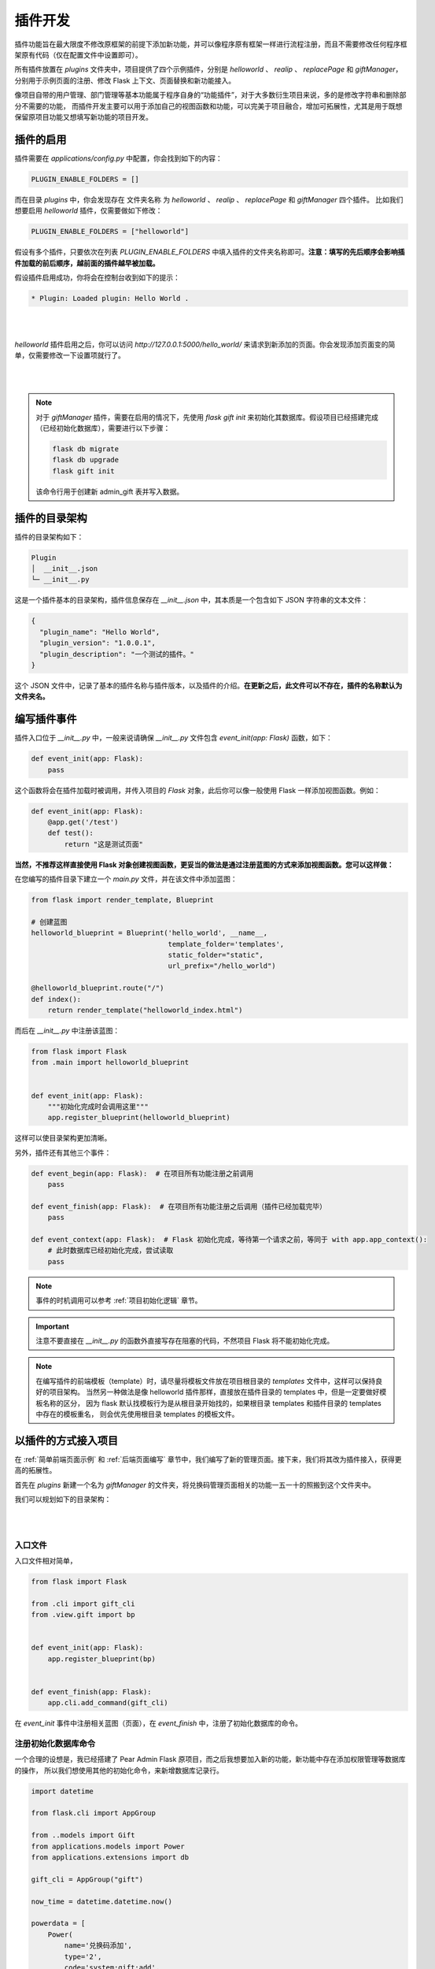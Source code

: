 插件开发
=================

插件功能旨在最大限度不修改原框架的前提下添加新功能，并可以像程序原有框架一样进行流程注册，而且不需要修改任何程序框架原有代码（仅在配置文件中设置即可）。

所有插件放置在 `plugins` 文件夹中，项目提供了四个示例插件，分别是 `helloworld` 、 `realip` 、 `replacePage` 和 `giftManager`，
分别用于示例页面的注册、修改 Flask 上下文、页面替换和新功能接入。

像项目自带的用户管理、部门管理等基本功能属于程序自身的“功能插件”，对于大多数衍生项目来说，多的是修改字符串和删除部分不需要的功能，
而插件开发主要可以用于添加自己的视图函数和功能，可以完美于项目融合，增加可拓展性，尤其是用于既想保留原项目功能又想填写新功能的项目开发。

插件的启用
-----------------

插件需要在 `applications/config.py` 中配置，你会找到如下的内容：

.. code-block:: python

    PLUGIN_ENABLE_FOLDERS = []

而在目录 `plugins` 中，你会发现存在 文件夹名称 为 `helloworld` 、 `realip` 、 `replacePage` 和 `giftManager` 四个插件。
比如我们想要启用 `helloworld` 插件，仅需要做如下修改：

.. code-block:: python

    PLUGIN_ENABLE_FOLDERS = ["helloworld"]

假设有多个插件，只要依次在列表 `PLUGIN_ENABLE_FOLDERS` 中填入插件的文件夹名称即可。**注意：填写的先后顺序会影响插件加载的前后顺序，越前面的插件越早被加载。**

假设插件启用成功，你将会在控制台收到如下的提示：

.. code-block:: bash

    * Plugin: Loaded plugin: Hello World .

|

.. image:: ../_static/plugin_run.png
   :align: center

|

`helloworld` 插件启用之后，你可以访问 `http://127.0.0.1:5000/hello_world/` 来请求到新添加的页面。你会发现添加页面变的简单，仅需要修改一下设置项就行了。

|

.. image:: ../_static/helloworld.png
   :align: center

|

.. note::

    对于 `giftManager` 插件，需要在启用的情况下，先使用 `flask gift init` 来初始化其数据库。假设项目已经搭建完成（已经初始化数据库），需要进行以下步骤：

    .. code-block:: bash

        flask db migrate
        flask db upgrade
        flask gift init

    该命令行用于创建新 admin_gift 表并写入数据。

插件的目录架构
-------------------

插件的目录架构如下：

.. code-block:: bash

    Plugin
    │  __init__.json
    └─ __init__.py

这是一个插件基本的目录架构，插件信息保存在 `__init__.json` 中，其本质是一个包含如下 JSON 字符串的文本文件：

.. code-block:: json

    {
      "plugin_name": "Hello World",
      "plugin_version": "1.0.0.1",
      "plugin_description": "一个测试的插件。"
    }

这个 JSON 文件中，记录了基本的插件名称与插件版本，以及插件的介绍。**在更新之后，此文件可以不存在，插件的名称默认为文件夹名。**

编写插件事件
-------------------

插件入口位于 `__init__.py` 中，一般来说请确保 `__init__.py` 文件包含 `event_init(app: Flask)` 函数，如下：

.. code-block:: python

    def event_init(app: Flask):
        pass

这个函数将会在插件加载时被调用，并传入项目的 `Flask` 对象，此后你可以像一般使用 Flask 一样添加视图函数。例如：

.. code-block:: python

    def event_init(app: Flask):
        @app.get('/test')
        def test():
            return "这是测试页面"

**当然，不推荐这样直接使用 Flask 对象创建视图函数，更妥当的做法是通过注册蓝图的方式来添加视图函数。您可以这样做：**

在您编写的插件目录下建立一个 `main.py` 文件，并在该文件中添加蓝图：

.. code-block:: python

    from flask import render_template, Blueprint

    # 创建蓝图
    helloworld_blueprint = Blueprint('hello_world', __name__,
                                     template_folder='templates',
                                     static_folder="static",
                                     url_prefix="/hello_world")

    @helloworld_blueprint.route("/")
    def index():
        return render_template("helloworld_index.html")

而后在 `__init__.py` 中注册该蓝图：

.. code-block:: python

    from flask import Flask
    from .main import helloworld_blueprint


    def event_init(app: Flask):
        """初始化完成时会调用这里"""
        app.register_blueprint(helloworld_blueprint)

这样可以使目录架构更加清晰。

另外，插件还有其他三个事件：

.. code-block:: python

    def event_begin(app: Flask):  # 在项目所有功能注册之前调用
        pass

    def event_finish(app: Flask):  # 在项目所有功能注册之后调用（插件已经加载完毕）
        pass

    def event_context(app: Flask):  # Flask 初始化完成，等待第一个请求之前，等同于 with app.app_context():
        # 此时数据库已经初始化完成，尝试读取
        pass

.. note::

    事件的时机调用可以参考 :ref:`项目初始化逻辑` 章节。

.. important::

    注意不要直接在 `__init__.py` 的函数外直接写存在阻塞的代码，不然项目 Flask 将不能初始化完成。

.. note::

    在编写插件的前端模板（template）时，请尽量将模板文件放在项目根目录的 `templates` 文件中，这样可以保持良好的项目架构。
    当然另一种做法是像 helloworld 插件那样，直接放在插件目录的 templates 中，但是一定要做好模板名称的区分，
    因为 flask 默认找模板行为是从根目录开始找的，如果根目录 templates 和插件目录的 templates 中存在的模板重名，
    则会优先使用根目录 templates 的模板文件。

.. _以插件的方式接入项目:

以插件的方式接入项目
---------------------------

在 :ref:`简单前端页面示例` 和 :ref:`后端页面编写` 章节中，我们编写了新的管理页面。接下来，我们将其改为插件接入，获得更高的拓展性。

首先在 `plugins` 新建一个名为 `giftManager` 的文件夹，将兑换码管理页面相关的功能一五一十的照搬到这个文件夹中。

我们可以规划如下的目录架构：

|

.. image:: ../_static/插件目录规划.png
   :align: center

|

入口文件
~~~~~~~~~~~~~~

入口文件相对简单，

.. code-block:: python

    from flask import Flask

    from .cli import gift_cli
    from .view.gift import bp


    def event_init(app: Flask):
        app.register_blueprint(bp)


    def event_finish(app: Flask):
        app.cli.add_command(gift_cli)

在 `event_init` 事件中注册相关蓝图（页面），在 `event_finish` 中，注册了初始化数据库的命令。

注册初始化数据库命令
~~~~~~~~~~~~~~~~~~~~~~~~

一个合理的设想是，我已经搭建了 Pear Admin Flask 原项目，而之后我想要加入新的功能，新功能中存在添加权限管理等数据库的操作，
所以我们想使用其他的初始化命令，来新增数据库记录行。

.. code-block:: python

    import datetime

    from flask.cli import AppGroup

    from ..models import Gift
    from applications.models import Power
    from applications.extensions import db

    gift_cli = AppGroup("gift")

    now_time = datetime.datetime.now()

    powerdata = [
        Power(
            name='兑换码添加',
            type='2',
            code='system:gift:add',
            url='',
            open_type='',
            parent_id='60',
            icon='',
            sort=0,
            create_time=now_time,
            enable=1
        ), Power(
            name='兑换码删除',
            type='2',
            code='system:gift:remove',
            url='',
            open_type='',
            parent_id='60',
            icon='',
            sort=0,
            create_time=now_time,
            enable=1
        ), Power(
            name='兑换码编辑',
            type='2',
            code='system:gift:edit',
            url='',
            open_type='',
            parent_id='60',
            icon='',
            sort=0,
            create_time=now_time,
            enable=1
        )
    ]

    giftdata = [
        Gift(
            id=0,
            key='myTestCode',
            content='8折优惠',
            enable=1,
            used=0,
            create_at=now_time
        ),
        Gift(
            id=1,
            key='DisableCode',
            content='1折优惠',
            enable=0,
            used=0,
            create_at=now_time
        )
    ]


    @gift_cli.command("init")
    def init_db():
        print("存入兑换码管理页面数据")

        top_power = Power(
            name='兑换码管理',
            type='1',
            code='system:gift:main',
            url='/system/gift/',
            open_type='_iframe',
            parent_id='1',
            icon='layui-icon layui-icon layui-icon layui-icon-diamond',
            sort=8,
            create_time=now_time,
            enable=1
        )

        db.session.add(top_power)
        db.session.commit()  # 提交了才有 id

        for i in range(len(powerdata)):
            powerdata[i].parent_id = top_power.id

        db.session.add_all(powerdata)

        db.session.add_all(giftdata)
        db.session.commit()


上述代码中，主要说明一下 `top_power` 的做法，由于兑换码管理需要新的菜单（权限），但是新的菜单在添加之前可能已经存在了其他菜单，
我们并不知道新菜单的 ID 是什么，所以需要让主菜单（top_power）先添加，并获取到其 ID 而后才可以把子菜单添加进去。

|

.. image:: ../_static/添加菜单.png
   :align: center

|

.. note::

    要获取添加菜单的 ID 必须先 commit 一次数据库。

随后我们可以使用 `flask gift init` 来初始化兑换码管理的数据库数据。

注册蓝图
~~~~~~~~~~~~

注册蓝图部分和设计一般前端页面差不多，只不过要注意正确把模板文件夹的路径提供给蓝图进行初始化。

.. code-block:: python

    import os

    from flask import Blueprint, request, render_template

    from ..models import Gift
    from ..schemas import GiftSchema
    from applications.extensions import db

    from applications.common.helper import ModelFilter
    from applications.common.curd import enable_status, disable_status, delete_one_by_id, get_one_by_id
    from applications.common.utils.http import table_api, success_api, fail_api
    from applications.common.utils.rights import authorize

    # 获取插件所在的目录（结尾没有分割符号）
    dir_path = os.path.dirname(__file__).replace("\\", "/")

    bp = Blueprint('gift', __name__, url_prefix='/system/gift',
                   template_folder=dir_path + '/../templates')

上述代码中，获取了 `dir_path` 并指定了上一级目录的 `templates` 为该蓝图的模板文件夹。另外，对于 `url_prefix` ，在统一规划下，
我们建议将 gift 路由放在 `system` 下，在 :ref:`后端页面编写` 中，我们似乎并没有指定 `system` 这是因为当时注册蓝图的时候是在 system_bp 的蓝图中注册的：

.. code-block:: python

    system_bp = Blueprint('system', __name__, url_prefix='/system')  # 但是是在这个蓝图下注册的


    def register_system_bps(app: Flask):
        ...
        system_bp.register_blueprint(gift_bp)
        app.register_blueprint(index_bp)
        app.register_blueprint(system_bp)

我们不能通过正常方法拿到 system_bp 就只能使用指定路由在 `system` 下了，唯一的缺点就是不能使用 “system.gift.\*” 来指定路由中的函数，而是要使用 “gift.\*” .

.. code-block::

    from flask import Flask, url_for

    url_for("system.gift.index")  # 不能这样写
    url_for("gift.index")  # 要这样写

